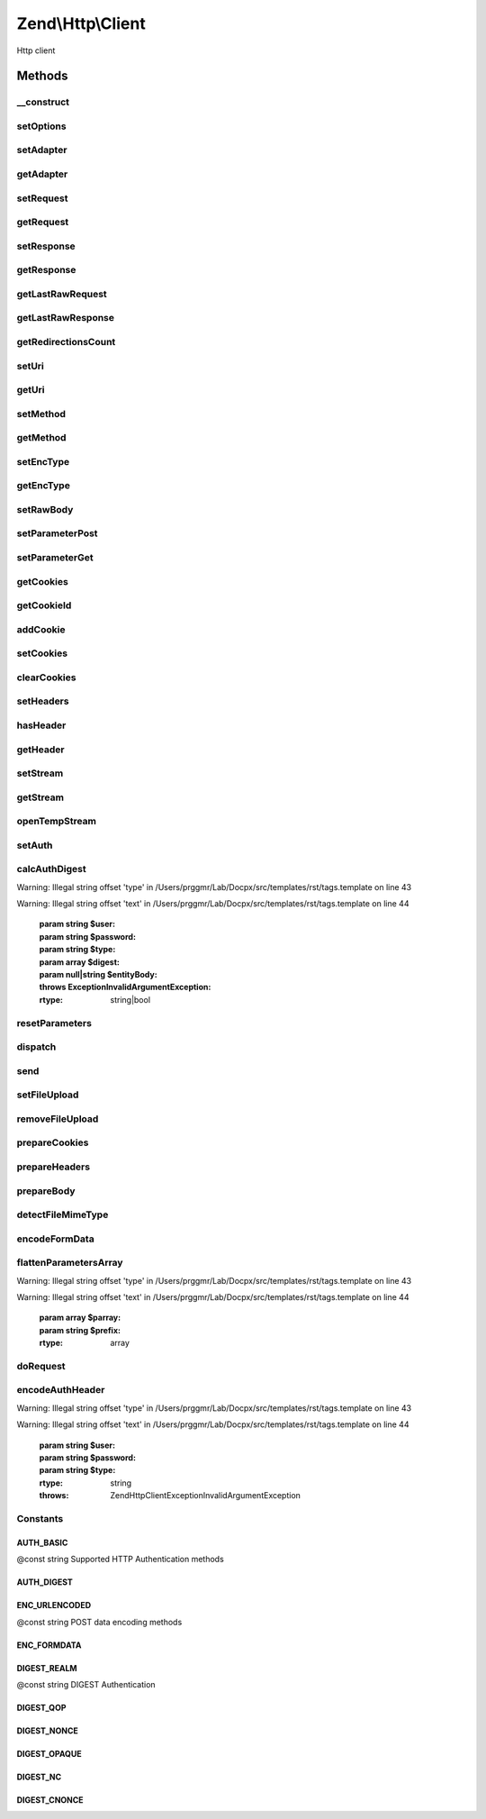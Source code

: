 .. /Http/Client.php generated using docpx on 01/15/13 05:29pm


Zend\\Http\\Client
******************


Http client



Methods
=======

__construct
-----------

.. function:: __construct([$uri = false, [$options = false]])


    Constructor

    :param string $uri: 
    :param array|Traversable $options: 



setOptions
----------

.. function:: setOptions([$options = false])


    Set configuration parameters for this HTTP client

    :param array|Traversable $options: 

    :rtype: Client 

    :throws: Client\Exception\InvalidArgumentException 



setAdapter
----------

.. function:: setAdapter($adapter)


    Load the connection adapter
    
    While this method is not called more than one for a client, it is
    separated from ->request() to preserve logic and readability

    :param Client\Adapter\AdapterInterface|string $adapter: 

    :rtype: Client 

    :throws: Client\Exception\InvalidArgumentException 



getAdapter
----------

.. function:: getAdapter()


    Load the connection adapter

    :rtype: Client\Adapter\AdapterInterface $adapter



setRequest
----------

.. function:: setRequest($request)


    Set request

    :param Request $request: 

    :rtype: Client 



getRequest
----------

.. function:: getRequest()


    Get Request

    :rtype: Request 



setResponse
-----------

.. function:: setResponse($response)


    Set response

    :param Response $response: 

    :rtype: Client 



getResponse
-----------

.. function:: getResponse()


    Get Response

    :rtype: Response 



getLastRawRequest
-----------------

.. function:: getLastRawRequest()


    Get the last request (as a string)

    :rtype: string 



getLastRawResponse
------------------

.. function:: getLastRawResponse()


    Get the last response (as a string)

    :rtype: string 



getRedirectionsCount
--------------------

.. function:: getRedirectionsCount()


    Get the redirections count

    :rtype: integer 



setUri
------

.. function:: setUri($uri)


    Set Uri (to the request)

    :param string|Http $uri: 

    :rtype: Client 



getUri
------

.. function:: getUri()


    Get uri (from the request)

    :rtype: Http 



setMethod
---------

.. function:: setMethod($method)


    Set the HTTP method (to the request)

    :param string $method: 

    :rtype: Client 



getMethod
---------

.. function:: getMethod()


    Get the HTTP method

    :rtype: string 



setEncType
----------

.. function:: setEncType($encType, [$boundary = false])


    Set the encoding type and the boundary (if any)

    :param string $encType: 
    :param string $boundary: 

    :rtype: Client 



getEncType
----------

.. function:: getEncType()


    Get the encoding type

    :rtype: string 



setRawBody
----------

.. function:: setRawBody($body)


    Set raw body (for advanced use cases)

    :param string $body: 

    :rtype: Client 



setParameterPost
----------------

.. function:: setParameterPost($post)


    Set the POST parameters

    :param array $post: 

    :rtype: Client 



setParameterGet
---------------

.. function:: setParameterGet($query)


    Set the GET parameters

    :param array $query: 

    :rtype: Client 



getCookies
----------

.. function:: getCookies()


    Return the current cookies

    :rtype: array 



getCookieId
-----------

.. function:: getCookieId($cookie)


    Get the cookie Id (name+domain+path)

    :param Header\SetCookie|Header\Cookie $cookie: 

    :rtype: string|bool 



addCookie
---------

.. function:: addCookie($cookie, [$value = false, [$expire = false, [$path = false, [$domain = false, [$secure = false, [$httponly = true, [$maxAge = false, [$version = false]]]]]]]])


    Add a cookie

    :param array|ArrayIterator|Header\SetCookie|string $cookie: 
    :param string $value: 
    :param string $expire: 
    :param string $path: 
    :param string $domain: 
    :param bool $secure: 
    :param bool $httponly: 
    :param string $maxAge: 
    :param string $version: 

    :throws Exception\InvalidArgumentException: 

    :rtype: Client 



setCookies
----------

.. function:: setCookies($cookies)


    Set an array of cookies

    :param array $cookies: 

    :throws Exception\InvalidArgumentException: 

    :rtype: Client 



clearCookies
------------

.. function:: clearCookies()


    Clear all the cookies



setHeaders
----------

.. function:: setHeaders($headers)


    Set the headers (for the request)

    :param Headers|array $headers: 

    :throws Exception\InvalidArgumentException: 

    :rtype: Client 



hasHeader
---------

.. function:: hasHeader($name)


    Check if exists the header type specified

    :param string $name: 

    :rtype: bool 



getHeader
---------

.. function:: getHeader($name)


    Get the header value of the request

    :param string $name: 

    :rtype: string|bool 



setStream
---------

.. function:: setStream([$streamfile = true])


    Set streaming for received data

    :param string|bool $streamfile: Stream file, true for temp file, false/null for no streaming

    :rtype: \Zend\Http\Client 



getStream
---------

.. function:: getStream()


    Get status of streaming for received data

    :rtype: bool|string 



openTempStream
--------------

.. function:: openTempStream()


    Create temporary stream


    :rtype: resource 



setAuth
-------

.. function:: setAuth($user, $password, [$type = "basic"])


    Create a HTTP authentication "Authorization:" header according to the
    specified user, password and authentication method.

    :param string $user: 
    :param string $password: 
    :param string $type: 

    :throws Exception\InvalidArgumentException: 

    :rtype: Client 



calcAuthDigest
--------------

.. function:: calcAuthDigest($user, $password, [$type = "basic", [$digest = false, [$entityBody = false]]])


    Calculate the response value according to the HTTP authentication type


Warning: Illegal string offset 'type' in /Users/prggmr/Lab/Docpx/src/templates/rst/tags.template on line 43

Warning: Illegal string offset 'text' in /Users/prggmr/Lab/Docpx/src/templates/rst/tags.template on line 44

    :param string $user: 
    :param string $password: 
    :param string $type: 
    :param array $digest: 
    :param null|string $entityBody: 

    :throws Exception\InvalidArgumentException: 

    :rtype: string|bool 



resetParameters
---------------

.. function:: resetParameters([$clearCookies = false])


    Reset all the HTTP parameters (auth,cookies,request, response, etc)

    :param bool $clearCookies: Also clear all valid cookies? (defaults to false)

    :rtype: Client 



dispatch
--------

.. function:: dispatch($request, [$response = false])


    Dispatch

    :param Stdlib\RequestInterface $request: 
    :param Stdlib\ResponseInterface $response: 

    :rtype: Stdlib\ResponseInterface 



send
----

.. function:: send([$request = false])


    Send HTTP request

    :param Request $request: 

    :rtype: Response 

    :throws: Exception\RuntimeException 
    :throws: Client\Exception\RuntimeException 



setFileUpload
-------------

.. function:: setFileUpload($filename, $formname, [$data = false, [$ctype = false]])


    Set a file to upload (using a POST request)
    
    Can be used in two ways:
    
    1. $data is null (default): $filename is treated as the name if a local file which
    will be read and sent. Will try to guess the content type using mime_content_type().
    2. $data is set - $filename is sent as the file name, but $data is sent as the file
    contents and no file is read from the file system. In this case, you need to
    manually set the Content-Type ($ctype) or it will default to
    application/octet-stream.

    :param string $filename: Name of file to upload, or name to save as
    :param string $formname: Name of form element to send as
    :param string $data: Data to send (if null, $filename is read and sent)
    :param string $ctype: Content type to use (if $data is set and $ctype is
               null, will be application/octet-stream)

    :rtype: Client 

    :throws: Exception\RuntimeException 



removeFileUpload
----------------

.. function:: removeFileUpload($filename)


    Remove a file to upload

    :param string $filename: 

    :rtype: bool 



prepareCookies
--------------

.. function:: prepareCookies($domain, $path, $secure)


    Prepare Cookies

    :param string $domain: 
    :param string $path: 
    :param boolean $secure: 

    :rtype: Header\Cookie|bool 



prepareHeaders
--------------

.. function:: prepareHeaders($body, $uri)


    Prepare the request headers

    :param resource|string $body: 
    :param Http $uri: 

    :throws Exception\RuntimeException: 

    :rtype: array 



prepareBody
-----------

.. function:: prepareBody()


    Prepare the request body (for PATCH, POST and PUT requests)

    :rtype: string 

    :throws: \Zend\Http\Client\Exception\RuntimeException 



detectFileMimeType
------------------

.. function:: detectFileMimeType($file)


    Attempt to detect the MIME type of a file using available extensions
    
    This method will try to detect the MIME type of a file. If the fileinfo
    extension is available, it will be used. If not, the mime_magic
    extension which is deprecated but is still available in many PHP setups
    will be tried.
    
    If neither extension is available, the default application/octet-stream
    MIME type will be returned

    :param string $file: File path

    :rtype: string MIME type



encodeFormData
--------------

.. function:: encodeFormData($boundary, $name, $value, [$filename = false, [$headers = false]])


    Encode data to a multipart/form-data part suitable for a POST request.

    :param string $boundary: 
    :param string $name: 
    :param mixed $value: 
    :param string $filename: 
    :param array $headers: Associative array of optional headers @example ("Content-Transfer-Encoding" => "binary")

    :rtype: string 



flattenParametersArray
----------------------

.. function:: flattenParametersArray($parray, [$prefix = false])


    Convert an array of parameters into a flat array of (key, value) pairs
    
    Will flatten a potentially multi-dimentional array of parameters (such
    as POST parameters) into a flat array of (key, value) paris. In case
    of multi-dimentional arrays, square brackets ([]) will be added to the
    key to indicate an array.


Warning: Illegal string offset 'type' in /Users/prggmr/Lab/Docpx/src/templates/rst/tags.template on line 43

Warning: Illegal string offset 'text' in /Users/prggmr/Lab/Docpx/src/templates/rst/tags.template on line 44

    :param array $parray: 
    :param string $prefix: 

    :rtype: array 



doRequest
---------

.. function:: doRequest($uri, $method, [$secure = false, [$headers = false, [$body = false]]])


    Separating this from send method allows subclasses to wrap
    the interaction with the adapter

    :param Http $uri: 
    :param string $method: 
    :param bool $secure: 
    :param array $headers: 
    :param string $body: 

    :rtype: string the raw response

    :throws: Exception\RuntimeException 



encodeAuthHeader
----------------

.. function:: encodeAuthHeader($user, $password, [$type = "basic"])


    Create a HTTP authentication "Authorization:" header according to the
    specified user, password and authentication method.


Warning: Illegal string offset 'type' in /Users/prggmr/Lab/Docpx/src/templates/rst/tags.template on line 43

Warning: Illegal string offset 'text' in /Users/prggmr/Lab/Docpx/src/templates/rst/tags.template on line 44

    :param string $user: 
    :param string $password: 
    :param string $type: 

    :rtype: string 

    :throws: Zend\Http\Client\Exception\InvalidArgumentException 





Constants
---------

AUTH_BASIC
++++++++++

@const string Supported HTTP Authentication methods

AUTH_DIGEST
+++++++++++

ENC_URLENCODED
++++++++++++++

@const string POST data encoding methods

ENC_FORMDATA
++++++++++++

DIGEST_REALM
++++++++++++

@const string DIGEST Authentication

DIGEST_QOP
++++++++++

DIGEST_NONCE
++++++++++++

DIGEST_OPAQUE
+++++++++++++

DIGEST_NC
+++++++++

DIGEST_CNONCE
+++++++++++++

